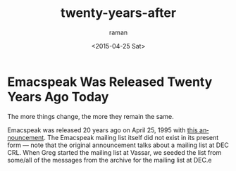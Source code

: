 * Emacspeak Was Released Twenty Years Ago Today

The more things change, the more they remain the same.

Emacspeak was released 20 years ago on April 25, 1995 with [[http://emacspeak.sourceforge.net/releases/release-3.0.html][this
announcement]]. The Emacspeak mailing list itself did not exist in its
present form --- note that the original announcement talks about a
mailing list at DEC CRL.  When Greg started the mailing list at
Vassar, we seeded the list from some/all of the messages from the
archive for the mailing list at DEC.e


#+TITLE: twenty-years-after
#+DATE: <2015-04-25 Sat>
#+AUTHOR: raman
#+EMAIL: raman@google.com
#+OPTIONS: ':nil *:t -:t ::t <:t H:3 \n:nil ^:t arch:headline
#+OPTIONS: author:t c:nil creator:comment d:(not "LOGBOOK") date:t
#+OPTIONS: e:t email:nil f:t inline:t num:t p:nil pri:nil stat:t
#+OPTIONS: tags:t tasks:t tex:t timestamp:t toc:nil todo:t |:t
#+CREATOR: Emacs 25.0.50.1 (Org mode 8.2.10)
#+DESCRIPTION:
#+EXCLUDE_TAGS: noexport
#+KEYWORDS:
#+LANGUAGE: en
#+SELECT_TAGS: export


